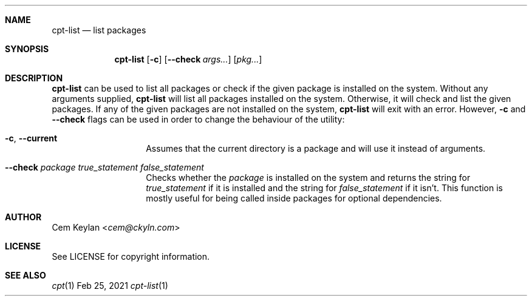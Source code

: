 .Dd Feb 25, 2021
.Dt cpt-list 1
.Sh NAME
.Nm cpt-list
.Nd list packages
.Sh SYNOPSIS
.Nm
.Op Fl c
.Op Fl -check Ar args...
.Op Ar pkg...
.Sh DESCRIPTION
.Nm
can be used to list all packages or check if the given package is
installed on the system. Without any arguments supplied,
.Nm
will list all packages installed on the system. Otherwise, it will check and
list the given packages. If any of the given packages are not installed on the
system,
.Nm
will exit with an error. However,
.Fl c
and
.Fl -check
flags can be used in order to change the behaviour of the utility:
.Bl -tag -width 12n
.It Fl c , -current
Assumes that the current directory is a package and will use it instead of
arguments.
.It Fl -check Ar package true_statement false_statement
Checks whether the
.Em package
is installed on the system and returns the string for
.Em true_statement
if it is installed and the string for
.Em false_statement
if it isn't. This function is mostly useful for being called inside packages for
optional dependencies.
.El
.Sh AUTHOR
.An Cem Keylan Aq Mt cem@ckyln.com
.Sh LICENSE
See LICENSE for copyright information.
.Sh SEE ALSO
.Xr cpt 1
